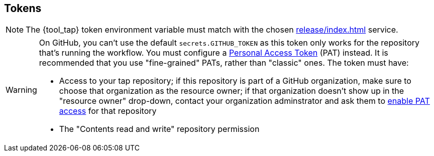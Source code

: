 == Tokens

NOTE: The {tool_tap} token environment variable must match with the chosen xref:release/index.adoc[] service.

[WARNING]
====
On GitHub, you can't use the default `secrets.GITHUB_TOKEN` as this token only works for the repository that's
running the workflow. You must configure a link:https://docs.github.com/en/authentication/keeping-your-account-and-data-secure/creating-a-personal-access-token[Personal Access Token] (PAT) instead. It is recommended that you use "fine-grained" PATs, rather than "classic" ones. The token must have:

* Access to your tap repository; if this repository is part of a GitHub organization, make sure to choose that organization as the resource owner; if that organization doesn't show up in the "resource owner" drop-down, contact your organization adminstrator and ask them to https://docs.github.com/en/organizations/managing-programmatic-access-to-your-organization/setting-a-personal-access-token-policy-for-your-organization[enable PAT access] for that repository
* The "Contents read and write" repository permission
====
